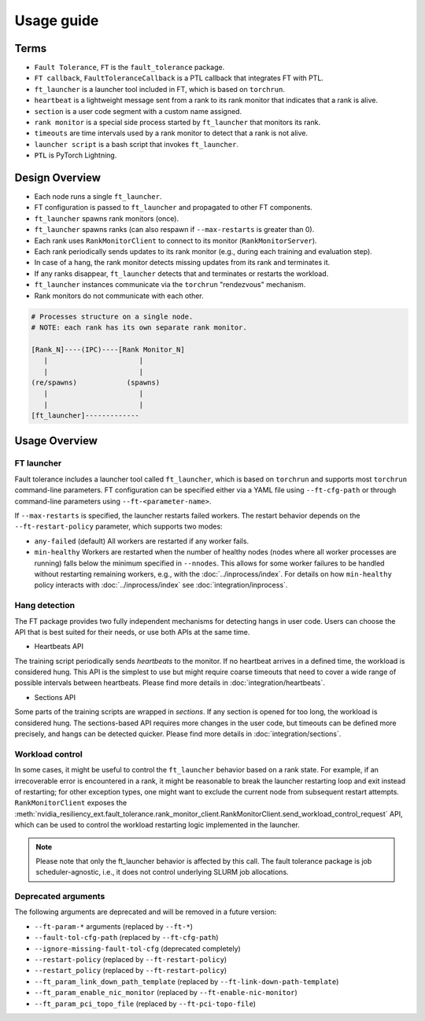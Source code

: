 Usage guide
############

Terms
*****
* ``Fault Tolerance``, ``FT`` is the ``fault_tolerance`` package.
* ``FT callback``, ``FaultToleranceCallback`` is a PTL callback that integrates FT with PTL.
* ``ft_launcher`` is a launcher tool included in FT, which is based on ``torchrun``.
* ``heartbeat`` is a lightweight message sent from a rank to its rank monitor that indicates that a rank is alive.
* ``section`` is a user code segment with a custom name assigned.
* ``rank monitor`` is a special side process started by ``ft_launcher`` that monitors its rank.
* ``timeouts`` are time intervals used by a rank monitor to detect that a rank is not alive.
* ``launcher script`` is a bash script that invokes ``ft_launcher``.
* ``PTL`` is PyTorch Lightning.

Design Overview
***************

* Each node runs a single ``ft_launcher``.
* FT configuration is passed to ``ft_launcher`` and propagated to other FT components.
* ``ft_launcher`` spawns rank monitors (once).
* ``ft_launcher`` spawns ranks (can also respawn if ``--max-restarts`` is greater than 0).
* Each rank uses ``RankMonitorClient`` to connect to its monitor (``RankMonitorServer``).
* Each rank periodically sends updates to its rank monitor (e.g., during each training and evaluation step).
* In case of a hang, the rank monitor detects missing updates from its rank and terminates it.
* If any ranks disappear, ``ft_launcher`` detects that and terminates or restarts the workload.
* ``ft_launcher`` instances communicate via the ``torchrun`` "rendezvous" mechanism.
* Rank monitors do not communicate with each other.

.. code-block:: text

   # Processes structure on a single node.
   # NOTE: each rank has its own separate rank monitor.

   [Rank_N]----(IPC)----[Rank Monitor_N]
      |                      |
      |                      |
   (re/spawns)            (spawns)
      |                      |
      |                      |
   [ft_launcher]-------------


Usage Overview
**************

FT launcher
-----------

Fault tolerance includes a launcher tool called ``ft_launcher``, which is based on ``torchrun``
and supports most ``torchrun`` command-line parameters. FT configuration can be specified either
via a YAML file using ``--ft-cfg-path`` or through command-line parameters
using ``--ft-<parameter-name>``.

If ``--max-restarts`` is specified, the launcher restarts failed workers.
The restart behavior depends on the ``--ft-restart-policy`` parameter, which supports two modes:

* ``any-failed`` (default)  
  All workers are restarted if any worker fails.  

* ``min-healthy``
  Workers are restarted when the number of healthy nodes (nodes where all worker processes are running) 
  falls below the minimum specified in ``--nnodes``. This allows for some worker failures to be handled 
  without restarting remaining workers, e.g., with the :doc:`../inprocess/index`.
  For details on how ``min-healthy`` policy interacts with :doc:`../inprocess/index` see :doc:`integration/inprocess`.
  

Hang detection
--------------

The FT package provides two fully independent mechanisms for detecting hangs in user code.
Users can choose the API that is best suited for their needs, or use both APIs at the same time.

* Heartbeats API
The training script periodically sends `heartbeats` to the monitor. 
If no heartbeat arrives in a defined time, the workload is considered hung.
This API is the simplest to use but might require coarse timeouts 
that need to cover a wide range of possible intervals between heartbeats. 
Please find more details in :doc:`integration/heartbeats`.

* Sections API  
Some parts of the training scripts are wrapped in `sections`. 
If any section is opened for too long, the workload is considered hung.
The sections-based API requires more changes in the user code, but timeouts 
can be defined more precisely, and hangs can be detected quicker. 
Please find more details in :doc:`integration/sections`.

Workload control
----------------
In some cases, it might be useful to control the ``ft_launcher`` behavior based on a rank state. 
For example, if an irrecoverable error is encountered in a rank, it might be reasonable to break 
the launcher restarting loop and exit instead of restarting; for other exception types, one might 
want to exclude the current node from subsequent restart attempts. ``RankMonitorClient`` exposes the 
:meth:`nvidia_resiliency_ext.fault_tolerance.rank_monitor_client.RankMonitorClient.send_workload_control_request` 
API, which can be used to control the workload restarting logic implemented in the launcher.

.. note::
   Please note that only the ft_launcher behavior is affected by this call. 
   The fault tolerance package is job scheduler-agnostic, 
   i.e., it does not control underlying SLURM job allocations.

Deprecated arguments
--------------------

The following arguments are deprecated and will be removed in a future version:

* ``--ft-param-*`` arguments (replaced by ``--ft-*``)
* ``--fault-tol-cfg-path`` (replaced by ``--ft-cfg-path``)
* ``--ignore-missing-fault-tol-cfg`` (deprecated completely)
* ``--restart-policy`` (replaced by ``--ft-restart-policy``)
* ``--restart_policy`` (replaced by ``--ft-restart-policy``)
* ``--ft_param_link_down_path_template`` (replaced by ``--ft-link-down-path-template``)
* ``--ft_param_enable_nic_monitor`` (replaced by ``--ft-enable-nic-monitor``)
* ``--ft_param_pci_topo_file`` (replaced by ``--ft-pci-topo-file``)

